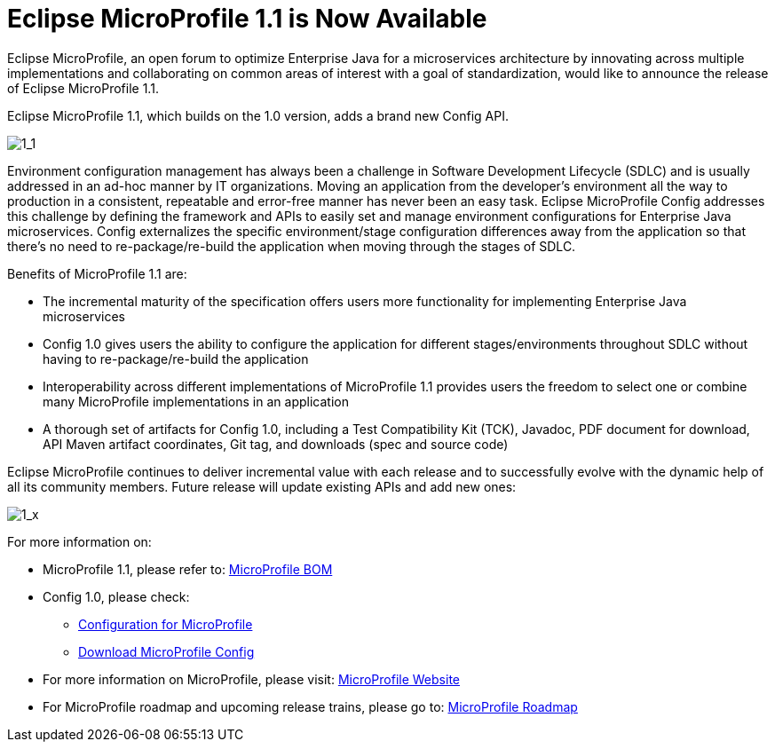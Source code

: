 = Eclipse MicroProfile 1.1 is Now Available

Eclipse MicroProfile, an open forum to optimize Enterprise Java for a microservices architecture by innovating across multiple implementations and collaborating on common areas of interest with a goal of standardization, would like to announce the release of Eclipse MicroProfile 1.1.

Eclipse MicroProfile 1.1, which builds on the 1.0 version, adds a brand new Config API.

image::MicroProfile1.1.png[1_1]

Environment configuration management has always been a challenge in Software Development Lifecycle (SDLC) and is usually addressed in an ad-hoc manner by IT organizations. Moving an application from the developer’s environment all the way to production in a consistent, repeatable and error-free manner has never been an easy task. Eclipse MicroProfile Config addresses this challenge by defining the framework and APIs to easily set and manage environment configurations for Enterprise Java microservices. Config externalizes the specific environment/stage configuration differences away from the application so that there’s no need to re-package/re-build the application when moving through the stages of SDLC.

Benefits of MicroProfile 1.1 are:  

* The incremental maturity of the specification offers users more functionality for implementing Enterprise Java microservices
* Config 1.0 gives users the ability to configure the application for different stages/environments throughout SDLC without having to re-package/re-build the application
* Interoperability across different implementations of MicroProfile 1.1 provides users the freedom to select one or combine many MicroProfile implementations in an application
* A thorough set of artifacts for Config 1.0, including a Test Compatibility Kit (TCK), Javadoc, PDF document for download, API Maven artifact coordinates, Git tag, and downloads (spec and source code)

Eclipse MicroProfile continues to deliver incremental value with each release and to successfully evolve with the dynamic help of all its community members. Future release will update existing APIs and add new ones:

image::MicroProfile1.x.png[1_x]


For more information on: 

* MicroProfile 1.1, please refer to: https://github.com/eclipse/microprofile-bom[MicroProfile BOM]
* Config 1.0, please check:
** http://microprofile.io/project/eclipse/microprofile-config[Configuration for MicroProfile]
** https://github.com/eclipse/microprofile-config/releases/tag/1.0[Download MicroProfile Config]
* For more information on MicroProfile, please visit: http://microprofile.io[MicroProfile Website]
* For MicroProfile roadmap and upcoming release trains, please go to: https://projects.eclipse.org/projects/technology.microprofile[MicroProfile Roadmap]


